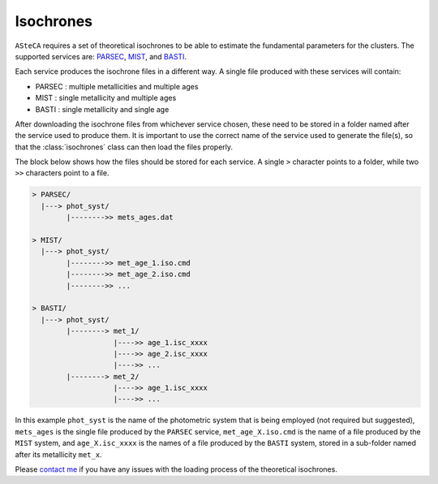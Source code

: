 .. _isochronesload:

Isochrones
==========


``ASteCA`` requires a set of theoretical isochrones to be able to estimate the
fundamental parameters for the clusters. The supported services are:
`PARSEC <http://stev.oapd.inaf.it/cgi-bin/cmd_3.7>`_,
`MIST <https://waps.cfa.harvard.edu/MIST/>`_, and
`BASTI <http://basti-iac.oa-abruzzo.inaf.it/isocs.html>`_.


Each service produces the isochrone files in a different way. A single file
produced with these services will contain:

* PARSEC : multiple metallicities and multiple ages
* MIST   : single metallicity and multiple ages
* BASTI  : single metallicity and single age

After downloading the isochrone files from whichever service chosen, these need
to be stored in a folder named after the service used to produce them. It is important
to use the correct name of the service used to generate the file(s), so that the
:class:`isochrones` class can then load the files properly.

The block below shows how the files should be stored for each service. A single
``>`` character points to a folder, while two ``>>`` characters point to a file.

.. code-block:: console

    > PARSEC/
      |---> phot_syst/
            |-------->> mets_ages.dat

    > MIST/
      |---> phot_syst/
            |-------->> met_age_1.iso.cmd
            |-------->> met_age_2.iso.cmd
            |-------->> ...

    > BASTI/
      |---> phot_syst/
            |--------> met_1/
                       |---->> age_1.isc_xxxx
                       |---->> age_2.isc_xxxx
                       |---->> ...
            |--------> met_2/
                       |---->> age_1.isc_xxxx
                       |---->> ...

In this example ``phot_syst`` is the name of the photometric system that is
being employed (not required but suggested), ``mets_ages`` is the single file
produced by the ``PARSEC`` service, ``met_age_X.iso.cmd`` is the name of a file
produced by the ``MIST`` system, and ``age_X.isc_xxxx`` is the names of a file produced
by the ``BASTI`` system, stored in a sub-folder named after its metallicity
``met_x``.


Please `contact me <gabrielperren@gmail.com>`_ if you have any issues with the loading
process of the theoretical isochrones.


